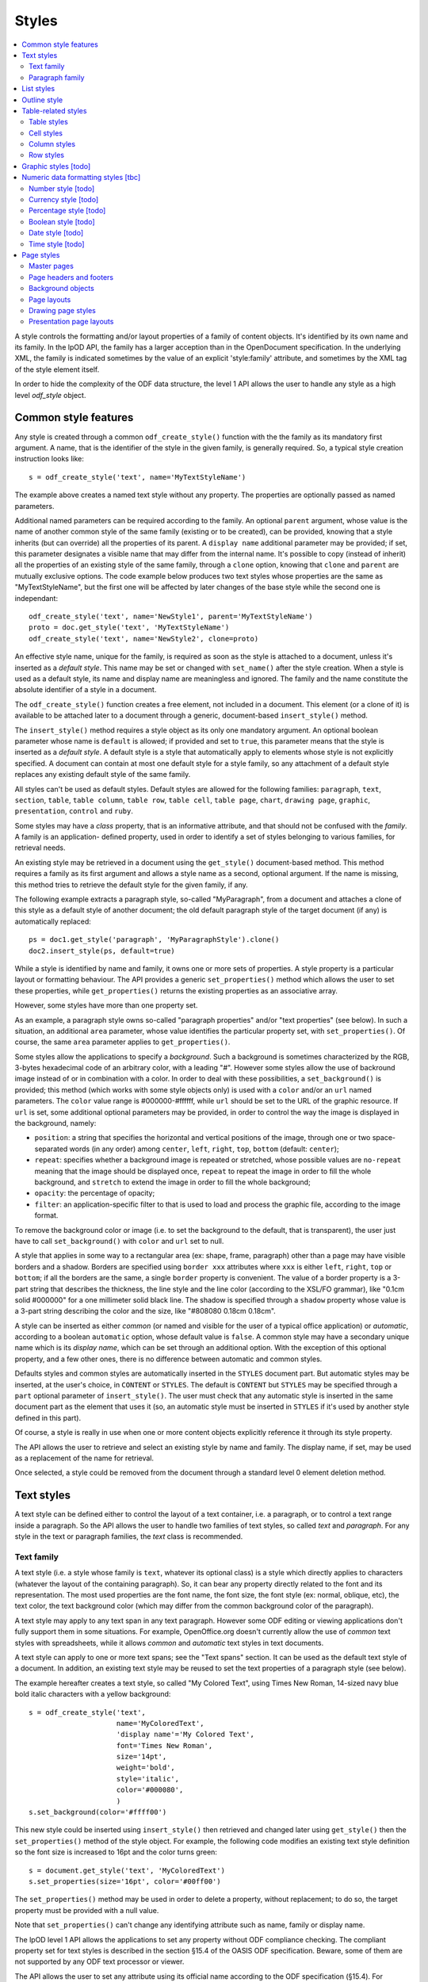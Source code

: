 .. Copyright (c) 2009 Ars Aperta, Itaapy, Pierlis, Talend.

   Authors: David Versmisse <david.versmisse@itaapy.com>
            Hervé Cauwelier <herve@itaapy.com>
            Jean-Marie Gouarné <jean-marie.gouarne@arsaperta.com>
            Luis Belmar-Letelier <luis@itaapy.com>

   This file is part of Lpod (see: http://lpod-project.org).
   Lpod is free software; you can redistribute it and/or modify it under
   the terms of either:

   a) the GNU General Public License as published by the Free Software
      Foundation, either version 3 of the License, or (at your option)
      any later version.
      Lpod is distributed in the hope that it will be useful,
      but WITHOUT ANY WARRANTY; without even the implied warranty of
      MERCHANTABILITY or FITNESS FOR A PARTICULAR PURPOSE.  See the
      GNU General Public License for more details.
      You should have received a copy of the GNU General Public License
      along with Lpod.  If not, see <http://www.gnu.org/licenses/>.

   b) the Apache License, Version 2.0 (the "License");
      you may not use this file except in compliance with the License.
      You may obtain a copy of the License at
      http://www.apache.org/licenses/LICENSE-2.0


Styles
======

.. contents::
   :local:

A style controls the formatting and/or layout properties of a family of
content objects. It's identified by its own name and its family.
In the lpOD API, the family has a larger acception than in the OpenDocument
specification. In the underlying XML, the family is indicated sometimes
by the value of an explicit 'style:family' attribute, and sometimes by the
XML tag of the style element itself.

In order to hide the complexity of the ODF data structure, the level 1 API
allows the user to handle any style as a high level *odf_style* object.

Common style features
----------------------

Any style is created through a common ``odf_create_style()`` function with the
the family as its mandatory first argument. A name, that is the identifier of
the style in the given family, is generally required. So, a typical style
creation instruction looks like::

   s = odf_create_style('text', name='MyTextStyleName')

The example above creates a named text style without any property. The
properties are optionally passed as named parameters.

Additional named parameters can be required according to the family. An optional
``parent`` argument, whose value is the name of another common style of
the same family (existing or to be created), can be provided, knowing that a
style inherits (but can override) all the properties of its parent. A
``display name`` additional parameter may be provided; if set, this parameter
designates a visible name that may differ from the internal name. It's
possible to copy (instead of inherit) all the properties of an existing style
of the same family, through a ``clone`` option, knowing that ``clone`` and
``parent`` are mutually exclusive options. The code example below produces two
text styles whose properties are the same as "MyTextStyleName", but the first
one will be affected by later changes of the base style while the second one
is independant::

   odf_create_style('text', name='NewStyle1', parent='MyTextStyleName')
   proto = doc.get_style('text', 'MyTextStyleName')
   odf_create_style('text', name='NewStyle2', clone=proto)

An effective  style name, unique for the family, is required as soon as the
style is attached to a document, unless it's inserted as a *default style*.
This name may be set or changed with ``set_name()`` after the style creation.
When a style is used as a default style, its name and display name are
meaningless and ignored. The family and the name constitute the absolute
identifier of a style in a document.

The ``odf_create_style()`` function creates a free element, not included in a
document. This element (or a clone of it) is available to be attached later
to a document through a generic, document-based ``insert_style()`` method.

The ``insert_style()`` method requires a style object as its only one mandatory
argument. An optional boolean parameter whose name is ``default`` is allowed;
if provided and set to ``true``, this parameter means that the style is inserted
as a *default style*. A default style is a style that automatically apply to
elements whose style is not explicitly specified. A document can contain
at most one default style for a style family, so any attachment of a default
style replaces any existing default style of the same family.

All styles can't be used as default styles. Default styles are allowed
for the following families: ``paragraph``, ``text``, ``section``, ``table``,
``table column``, ``table row``, ``table cell``, ``table page``, ``chart``,
``drawing page``, ``graphic``, ``presentation``, ``control`` and ``ruby``.

Some styles may have a *class* property, that is an informative attribute, and
that should not be confused with the *family*. A family is an application-
defined property, used in order to identify a set of styles belonging to various
families, for retrieval needs.

An existing style may be retrieved in a document using the ``get_style()``
document-based method. This method requires a family as its first argument and
allows a style name as a second, optional argument. If the name is missing,
this method tries to retrieve the default style for the given family, if any.

The following example extracts a paragraph style, so-called "MyParagraph", from
a document and attaches a clone of this style as a default style of another
document; the old default paragraph style of the target document (if any) is
automatically replaced::

   ps = doc1.get_style('paragraph', 'MyParagraphStyle').clone()
   doc2.insert_style(ps, default=true)

While a style is identified by name and family, it owns one or more sets of
properties. A style property is a particular layout or formatting behaviour.
The API provides a generic ``set_properties()`` method which allows the user to
set these properties, while ``get_properties()`` returns the existing properties
as an associative array.

However, some styles have more than one property set.

As an example, a paragraph style owns so-called "paragraph properties"
and/or "text properties" (see below). In such a situation, an additional
``area`` parameter, whose value identifies the particular property set, with
``set_properties()``. Of course, the same ``area`` parameter applies to
``get_properties()``.

Some styles allow the applications to specify a *background*. Such a background
is sometimes characterized by the RGB, 3-bytes hexadecimal code of an arbitrary
color, with a leading "#". However some styles allow the use of backround image
instead of or in combination with a color. In order to deal with these
possibilities, a ``set_background()`` is provided; this method (which works
with some style objects only) is used with a ``color`` and/or an ``url`` named
parameters. The ``color`` value range is #000000-#ffffff, while ``url`` should
be set to the URL of the graphic resource. If ``url`` is set, some additional
optional parameters may be provided, in order to control the way the image is
displayed in the background, namely:

- ``position``: a string that specifies the horizontal and vertical positions
  of the image, through one or two space-separated words (in any order) among
  ``center``, ``left``, ``right``, ``top``, ``bottom`` (default: ``center``);
- ``repeat``: specifies whether a background image is repeated or stretched,
  whose possible values are ``no-repeat`` meaning that the image should be
  displayed once, ``repeat`` to repeat the image in order to fill the whole
  background, and ``stretch`` to extend the image in order to fill the
  whole background;
- ``opacity``: the percentage of opacity;
- ``filter``: an application-specific filter to that is used to load and process
  the graphic file, according to the image format.

To remove the background color or image (i.e. to set the background to the
default, that is transparent), the user just have to call ``set_background()``
with ``color`` and ``url`` set to null.

A style that applies in some way to a rectangular area (ex: shape, frame,
paragraph) other than a page may have visible borders and a shadow. Borders are
specified using ``border xxx`` attributes where ``xxx`` is either ``left``,
``right``, ``top`` or ``bottom``; if all the borders are the same, a single
``border`` property is convenient. The value of a border property is a 3-part
string that describes the thickness, the line style and the line color
(according to the XSL/FO grammar), like "0.1cm solid #000000" for a one
millimeter solid black line. The shadow is specified through a ``shadow``
property whose value is a 3-part string describing the color and the size, like
"#808080 0.18cm 0.18cm".

A style can be inserted as either *common* (or named and visible for the
user of a typical office application) or *automatic*, according to a boolean
``automatic`` option, whose default value is ``false``. A common style may have
a secondary unique name which is its *display name*, which can be set through
an additional option. With the exception of this optional property, and a
few other ones, there is no difference between automatic and common styles.

Defaults styles and common styles are automatically inserted in the ``STYLES``
document part. But automatic styles may be inserted, at the user's choice, in
``CONTENT`` or ``STYLES``. The default is ``CONTENT`` but ``STYLES`` may be
specified through a ``part`` optional parameter of ``insert_style()``. The user
must check that any automatic style is inserted in the same document part as
the element that uses it (so, an automatic style must be inserted in ``STYLES``
if it's used by another style defined in this part).

Of course, a style is really in use when one or more content objects
explicitly reference it through its style property.

The API allows the user to retrieve and select an existing style by name and
family. The display name, if set, may be used as a replacement of the name
for retrieval.

Once selected, a style could be removed from the document through a standard
level 0 element deletion method.

Text styles
------------

A text style can be defined either to control the layout of a text container,
i.e. a paragraph, or to control a text range inside a paragraph. So the API
allows the user to handle two families of text styles, so called *text*
and *paragraph*. For any style in the text or paragraph families, the *text*
class is recommended.

Text family
~~~~~~~~~~~

A text style (i.e. a style whose family is ``text``, whatever its optional
class) is a style which directly applies to characters (whatever the layout
of the containing paragraph). So, it can bear any property directly
related to the font and its representation. The most used properties are
the font name, the font size, the font style (ex: normal, oblique, etc),
the text color, the text background color (which may differ from the
common background color of the paragraph).

A text style may apply to any text span in any text paragraph. However some ODF
editing or viewing applications don't fully support them in some situations. For
example, OpenOffice.org doesn't currently allow the use of *common* text styles
with spreadsheets, while it allows *common* and *automatic* text styles in text
documents.

A text style can apply to one or more text spans; see the "Text spans"
section. It can be used as the default text style of a document. In addition,
an existing text style may be reused to set the text properties of a paragraph
style (see below).

The example hereafter creates a text style, so called "My Colored Text",
using Times New Roman, 14-sized navy blue bold italic characters with
a yellow background::

   s = odf_create_style('text',
                        name='MyColoredText',
                        'display name'='My Colored Text',
                        font='Times New Roman',
                        size='14pt',
                        weight='bold',
                        style='italic',
                        color='#000080',
                        )
   s.set_background(color='#ffff00')

This new style could be inserted using ``insert_style()`` then retrieved and
changed later using ``get_style()`` then the ``set_properties()`` method of the
style object. For example, the following code modifies an existing text style
definition so the font size is increased to 16pt and the color turns green::

   s = document.get_style('text', 'MyColoredText')
   s.set_properties(size='16pt', color='#00ff00')

The ``set_properties()`` method may be used in order to delete a property,
without replacement; to do so, the target property must be provided with
a null value.

Note that ``set_properties()`` can't change any identifying attribute such
as name, family or display name.

The lpOD level 1 API allows the applications to set any property without
ODF compliance checking. The compliant property set for text styles is
described in the section §15.4 of the OASIS ODF specification. Beware,
some of them are not supported by any ODF text processor or viewer.

The API allows the user to set any attribute using its official name
according to the ODF specification (§15.4). For example, the properties
which control the character name and size are respectively
``fo:font-name`` and ``fo:font-size``. However, the API allows the use of
mnemonic shortcuts for a few, frequently required properties, namely:

- ``font``: font name;
- ``size``: font size (absolute with unit or percentage with '%');
- ``weight``: font weight, which may be 'normal', 'bold', or one of the
  official nine numeric values from '100' to '900' (§15.4.32);
- ``style``: to specify whether to use normal or italic font face; the
  legal values are ``normal``, ``italic`` and ``oblique``;
- ``color``: the color of the characters (i.e. foreground color), provided
  as a RGB, 6-digit hexadecimal string with a leading '#';
- ``underline``: to specify if and how text is underlined; possible values
  are ``solid`` (for a continuous line), ``dotted``, ``dash``,
  ``long dash``, ``dot dash``, ``dot dot dash``, ``wave``, and ``none``;
- ``display``: to specify if the text should by displayed or hidden;
  possible values are ``true`` (meaning visible) ``none`` (meaning hidden)
  or ``condition`` (meaning that the text is to be visible or hidden
  according to a condition defined elsewhere).

A text style may have a background color, but not a background image.

Paragraph family
~~~~~~~~~~~~~~~~

A paragraph style apply to paragraphs at large, i.e. to ODF paragraphs and
headings, which are the common text containers. It controls the layout of both
the text content and the container, so its definition is made of two distinct
parts, the *text* part and the *paragraph* part.

The text part of a paragraph style definition may have exactly the same
properties as a regular text style. The rules are defined by the §15.4 of the
OASIS 1.1 ODF specification, and the API provides the same property shortcuts as
for a text style creation. Practically, this text part defines the default text
style that apply to the text content of the paragraph; any property in this part
may be overriden as soon as one or more text spans with explicit styles are
defined inside the paragraphs.

The creation of a full-featured paragraph style takes two steps. The first one
is a regular ``odf_create_style()`` instruction, with ``paragraph`` as the value
of the family mandatory argument, a name parameter (unless the user just wants
to create a default style) and any number of named paragraph properties. The
second (optional) step consists of appending a *text* part to the new paragraph
style; it can be accomplished, at the user's choice, either by specifying a
previously defined text style element, or by explicitly defining new text
properties, through the ``set_properties()`` method with the ``area`` option set
to ``text``. In the second case, the prototype text style is provided through
the ``clone`` parameter.

Assuming that a "MyColoredText" text style has been defined according to the
text style creation example above, the following sequence creates a new
paragraph style whose text part is a clone of "MyColoredText", and whose
paragraph part features are the text justification, a first line 5mm indent,
a black, continuous, half-millimiter border line with a bottom-right, one
millimeter grey shadow, with other possible properties inherited from a
"Standard" style::

   ps = odf_create_style('paragraph',
                        name='BorderedShadowed',
                        'display name'='Strange Boxed Paragraph',
                        parent='Standard',
                        align='justify',
                        indent='5mm',
                        border='0.5mm solid #000000',
                        shadow='#808080 1mm 1mm'
                        )
   ts = document.get_style('text', 'MyColoredText')
   ps.set_properties(area='text', clone=ts)

Note that "MyColoredText" is reused by copy, not by reference; so the new
paragraph style will not be affected if "MyColoredText" is changed or deleted
later.

The value of the ``clone`` parameter, if any, may be a *paragraph* style
element instead of a *text* style element, provided that the given paragraph
style contains a *text* part; so the text part of the given paragraph style (and
this part only) is used as the prototype.

The API allows the user to set any attribute using its official name according
to the ODF specification related to the paragraph formatting properties (§15.5).
However, the API allows the use of mnemonic shortcuts for a few, frequently
required properties, namely:

- ``align``: text alignment, whose legal values are ``start``, ``end``, ``left``, ``right``, ``center``, or ``justify``;
- ``align-last``: to specify how to align the last line of a justified paragraph, legal values are ``start``, ``end``, ``center``;
- ``indent``: to specify the size of the first line indent, if any;
- ``widows``: to specify the minimum number of lines allowed at the top of a page to avoid paragraph widows;
- ``orphans``: to specify the minimum number of lines required at the bottom of a page to avoid paragraph orphans;
- ``together``: to control whether the lines of a paragraph should be kept together on the same page or column, possible values being ``always`` or ``auto``;
- ``margin``: to control all the margins of the paragraph;
- ``margin xxx`` (where xxx is ``left``, ``right``, ``top`` or ``bottom``): to control the margins of the paragraph separately;
- ``border``: a 3-part string to specify the thickness, the line style and the line color (according to the XSL/FO grammar);
- ``border xxx`` (where ``xxx`` is ``left``, ``right``, ``top`` or ``bottom``): the same as ``border`` but to specify a particular border for one side;
- ``shadow``: a 3-part string to specify the color and the size of the shadow;
- ``padding``: the space around the paragraph;
- ``padding xxx`` (where ``xxx`` is ``left``, ``right``, ``top`` or ``bottom``): to specify the space around the paragraph side by side;
- ``keep with next``: to specify whether or not to keep the paragraph and the next paragraph together on a page or in a column, possible values are ``always`` or ``auto``;
- ``break xxx`` (where ``xxx`` is ``before`` or ``after``): to specify if a page or column break must be inserted before or after any paragraph using the style, legal values are ``page``, ``column``, ``auto``.

A pararaph style may have a background color or imaghe.

List styles
------------

A list style is a set of styles that control the formatting properties of
the list items at every hierachical level. As a consequence, a list style
is a named container including a particular style definition for each level;
in other words a list style is a set of list level styles.

The API allows the user to create a list style (if not previously existing
in the document), and to create, retrieve and update it for any level.

A new list style, available for later insertion in a document, is created
through the ``odf_create_style()`` function. The only mandatory argument is
the style family, which is ``list``. However, a name is generally required as
the second argument, knowing that a style list can't presently be used as a
default style; an error is raised at any attempt to attach a nameless list
style using ``insert_style()``. An optional display name argument is allowed
(if the style list is about to be used as a common style); if  provided, the
display name should be unique as well.

An existing list style object provides a set_level_style() method,
allowing the applications to set or change the list style properties for a
given level. This method requires the level number as its first argument,
then a ``type`` named parameter may be provided. The level is a positive (non
zero) integer value that identifies the hierarchical position. The ``type``
specifies what kind of item mark is should be selected for the level; the
possible types are ``number``, ``bullet`` or ``image``. The default is
``number``.

If the ``bullet`` type is selected, the affected items will be displayed after
a special character (the "bullet"), which must be provided as a "character"
named argument, whose value is an UTF-8 character.

If the ``image`` type is selected, the URL of an image resource must be
provided; the affected items will be displayed after a graphical mark whose
content is an external image.

A ``number`` list level type means that any affected list item will be marked
with a leading computed number such as "1", "i", "(a)", or any auto-
incremented value, whose formatting will be controlled according to other
list level style properties (or to the default behaviour of the viewer for
ordered lists). With the ``number`` type, its possible to provide ``prefix``
and/or ``suffix`` options, which provide strings to be displayed before and
after the number. Other optional parameters are:

- ``style``: the text style to use to format the number;
- ``display levels``: the number of levels whose numbers are displayed at the
  current level (ex: if display-levels is 3, so the displayed number could
  be something like "1.1.1");
- ``format``: the number format (typically "1" for a simple number display),
  knowing that if this parameter is null the number is not visible;
- ``start value``: the first number of a list item of the current level.

The following example shows the way to create a new list style then
to set some properties for levels 1 to 3, each one with a different type::

   ls = odf_create_style('list', name='ListStyle1')
   ls.set_level_style(1, type='number', prefix=' ', suffix='. ')
   ls.set_level_style(2, type='bullet', character='-')
   ls.set_level_style(3, type='image', url='bullet.jpg')

The ``set_level_style()`` method returns an ODF element, representing the list
level style definition, and which could be processed later through any element-
or style-oriented function.

An individual list level style may be reloaded through ``get_level_style()``,
with the level number as its only one argument; it returns a regular ODF element
(or *null* if the given level is not defined for the calling list style).

It's possible to reuse an existing list level style definition at another level
in the same list style, or at any level in another list style, or in another
document. To do so, the existing level style (previously extracted by any mean,
including the ``get_level_style()`` method) must be provided as a special
``clone`` parameter to set_level_style(). The following example reuses the
level 3 style of "ListStyle1" to define or change the level 5 style of
"ListStyle2"::

   ls1 = document.get_style('list', 'ListStyle1')
   source = ls1.get_level_style(3)
   ls2 = document.get_style('list', 'ListStyle2')
   ls2.set_level_style(5, clone=source)

The object returned by ``set_level_style()`` or ``get_level_style()`` is
similar to an ODF style object, without the name and the family. So the generic
``set_properties()`` method may be used later in order to set any particular
property for any list level style. Possible properties are described in section
§14.10 of the ODF specification.

Every list level style definition in a list style is optional; so it's not
necessary to define styles for levels that will not be used in the target
document. The ``set_level_style()`` method may be used with an already defined
level; in such a situation, the old level style is replaced by the new one. So
it's easy to clone an existing list style then modify it for one or more levels.

Outline style
--------------

According to the ODF specification, "*the outline style is a list style that
is applied to all headings within a text document where the heading's paragraph
style does not define a list style to use itself*".

Practically, the outline style is a particular list style which controls the
layout of a particular hierarchical list. In other words, it's a list
of default styles for headings according to their respective hierarchical
levels.

The outline style, like any list style, should define a style for each level
in use in the document.

The API allows the user to initialize the outline style (if not previously
existing in the document), and to create, retrieve and update it for any level.

The ``get_style()`` method allows the user to get access to the outline
style structure; to do so, ``outline`` must be provided in place of the family
argument. The returned object is a nameless list style; it may be
cloned in order to be reused as the outline style for another document, or as
an ordinary list style (provided that it's later named). If the outline style
is not initialized yet, ``get_style()`` returns a null value for the ``outline``
family.

If needed, the outline style can be created through ``odf_create_style()``
with ``outline`` as the style family and without name, then attached using
``insert_style()``. The style for each individual level may be set, retrieved
and changed at any time using the object-based ``set_level_style()`` and
``get_level_style()`` methods.

Unlike with regular list styles, the ``type`` option of ``set_level_style()``
is ignored with the outline style; the type is automatically ``number`` (i.e.
the outline style is always a numbered list style).

The API allows the user to set style attributes for any level, knowing that a
level is identified by a positive integer starting from 1. With the current
version of the lpOD level 1 API, a few outline level style attributes are
supported, namely:

- ``prefix``: a string that should be displayed before the heading number;
- ``suffix``: a string that should be displayed before the heading number;
- ``format``: the number display format (ex: ``1``, ``A``);
- ``display levels``: the number of levels whose numbers are displayed at
  the current level;
- ``start value``: the first number of a heading at this level;
- ``style``: the name of the style to use to format the number (that is a
  regular text style).

As an example, the following code retrieves the default style for the level 4
headings::

   os = document.get_style('outline')
   head4 = os.get_level_style(4)

The next example sets some properties for any level 1 heading, namely a
numbering starting from 5 and the use of capital letters between parentheses
as numbers::

   os = document.get_style('outline')
   os.set_level_style(1, start_value=5, prefix='(', suffix=')', format='A')

According to the example above, the default numbering scheme for level 1
headings will be (E), (F), (G), and so on.

Attributes and properties which are not explicitly supported through predefined
parameter names in the present version of the API could always be set hrough
the element-oriented methods of the level 0 API, knowing that get_level_style()
returns a regular element.

Table-related styles
--------------------

The API supports 4 kinds of styles that control various table formatting
properties. While a table style specifies the global formatting properties of
a table, row, column and cell styles allow a specific layout control for each
table component.

Table styles
~~~~~~~~~~~~

A table style specifies the external size, borders and background of a table.
It may be created through ``odf_create_style()`` with ``table`` as style family,
the usual ``name`` parameter, and the following parameters:

- ``width``: the table width (in length, not in columns), provided either in
   absolute values or as a percentage of the page width; both absolute and
   relative values may be provided as a string, separated by a space, if needed;
- ``margin``: to control all the margins of the table;
- ``margin xxx`` (where xxx is ``left``, ``right``, ``top`` or ``bottom``): to
   control the margins of the table separately;
- ``align``: to specifiy the table alignment scheme, with ``left``, ``right``,
   ``center``, ``margins`` as possible values;
- ``together``: to control whether the rows of the table should be kept together
   on the same page or column, possible values being ``always`` or ``auto``;
- ``keep with next``: to specify whether or not to keep the paragraph and the
   next paragraph together on a page or in a column, possible values are
   ``always`` or ``auto``; default is ``auto``;
- ``break xxx`` (where ``xxx`` is ``before`` or ``after``): to specify if a page
   or column break must be inserted before or after any paragraph using the
   style, legal values are ``page``, ``column``, ``auto``; default is ``auto``;
- ``display``: boolean property that specifies if a table is visible or not;
   default is ``true``.

The table styles support the ``set_background()`` method and may have a
``shadow`` property. However, while a table covers a rectangular area, the
``border xxx`` properties are not defined at the table style level; the borders
are cell properties.

Cell styles
~~~~~~~~~~~

A cell style is created using ``odf_create_style()`` with ``table cell`` as the
family. A ``data style`` may be provided as an optional parameter, which is
recommended as soon as the style is about to be used for numeric cells.

Once created, a cell style may be customized using ``set_properties()``. See
§15.11 in the ODF specification for the full list of possible properties.
However, ``set_properties()``, when used from a cell style object, allows the
following shortcuts for the most used attributes:

- ``border``, ``border top``, ``border left``, ``border right``,
   ``border bottom``, in the same way as other rectangular area styles;
- ``shadow``: idem.

The ``set_background()`` method is allowed (with ``color`` or ``url``).

Column styles
~~~~~~~~~~~~~

A column style is created using ``odf_create_style()`` with ``table column`` as
the family. It may be customized using ``set_properties()``.

The most necessary property is ``width``, wich may be an absolute width (i.e.
a string containing the number and the length unit), a relative length (i.e.
a string containing a number followed by a star), or both (space-separated).
See §15.9.1 in the ODF specification for details about the relative widths.

The ``break xxx`` parameters (where ``xxx`` is ``before`` or ``after``), are
allowed to specify if a page or column break must be inserted before or after
any column using the style, legal values are ``page``, ``column``, ``auto``;
default is ``auto``.

Row styles
~~~~~~~~~~

A row style is created using ``odf_create_style()`` with ``table row`` as
the family. It may be customized using ``set_properties()``.

The most necessary property is ``height``, knowing that, according to the standard,
the default height is the height of the tallest item in the row. The content of
this property must be an absolute height, provided as a string containing the
number and the length unit. If the length unit is omitted, it's automatically
set to "cm" by the lpOD API.

The ``break xxx`` parameters (where ``xxx`` is ``before`` or ``after``), are
allowed to specify if a page or column break must be inserted before or after
any row using the style, legal values are ``page``, ``column``, ``auto``;
default is ``auto``.

The row style supports the common ``set_background()`` method.

Graphic styles [todo]
---------------------

Numeric data formatting styles [tbc]
------------------------------------

Numeric styles in general are formatting styles that apply to computable values,
generally stored in fields or table cells. The covered data types are ``float``,
``currency``, ``percentage``, ``boolean``, ``date``, ``time``.

Number style [todo]
~~~~~~~~~~~~~~~~~~~
Currency style [todo]
~~~~~~~~~~~~~~~~~~~~~
Percentage style [todo]
~~~~~~~~~~~~~~~~~~~~~~~
Boolean style [todo]
~~~~~~~~~~~~~~~~~~~~
Date style [todo]
~~~~~~~~~~~~~~~~~
Time style [todo]
~~~~~~~~~~~~~~~~~

Page styles
------------

A page style definition, so-called *master page*, is *"a template for pages in
a document"*. It directly defines the static content "*that is displayed on all
pages*" that use it (such as headers and footers). In addition, a
*master page* is associated to a *page layout*, defined as a separate object
that describes "*the physical properties or geometry of a page, for example,
page size, margins, header height, and footer height*". The same *page layout*
may be used through several *page masters*.

In *text documents*, the pages are not statically defined; they are dynamically
generated by the viewing/printing applications according to their content
(which changes each time a piece of content is inserted, deleted or moved. As a
consequence, a *master page* is not used in the same way as, say, a paragraph
style or a list style, because there is no persistent text page object which
could directly contain a reference to a page style. A master page is essentially
referred to through page breaks. For example, each time a forced page break is
inserted, it's possible to specify the *master page* of the following page. In
addition, any *master page* may own a property that tells what should be the
*master page* to use after the current page (for example, a "Right page" style
may de defined in order to ensure that any page using it will be followed by
a page that will use a "Left page" style and vice-versa).

  .. figure:: figures/lpod_page_style.*
     :align: center

*Master page* objects (and the corresponding *page layouts*) apply to
presentation and drawing documents, too. However, the page style model is very
different (and much more complicated) for these documents than for text
documents. This model uses master pages, page layouts, and two additional
style-related objects, namely *presentation page layouts* and
*presentation page styles*.

Drawing and presentation documents use statically defined draw pages. As a
consequence, the link between every draw page and its master page and other
style-related objects is static and specified through explicit properties of
the draw page.

Master pages
~~~~~~~~~~~~~

A master page is created and retrieved the same way as other styles.

To create a master page through the generic ``odf_create_style()`` function,
the family argument is ``master page`` and it's followed by an arbitrary
optional ``name`` parameter, that may be provided later, but that is mandatory
when the style is attached to a document using the odf_document based
insert_style method.

A master page may, like other styles, have a display name distinct from its
name. In addition, a full master page definition allows the following named
parameters:

- ``layout``: the unique name of a *page layout*, existing or to be defined
  in the same document (see later the lpOD specifications about the page layout
  objects);
- ``next``: the master page to apply to the following page, as soon as the
  current page is entirely filled, knowing that the current master page is used
  for the next page by default.

As any other ODF element, a master page object inherits the generic
``insert_element()`` and ``append_element()`` methods that allow the user to
attach any other ODF element to it. Beware that such attachments are unchecked,
and that the user should not integrate any kind of element in a master page.

A unique name is required at insert time; ``insert_style()`` raises an error at
any attempt to attach a nameless master page to a document. On the other hand,
``insert_style()`` can attach a master page without layout name, but the
visible result is not predictable and depends on the default page layout of
the printing application.

The ``parent`` parameter is not allowed in master page creation, as long as
there is no explicit inheritance mechanism in the ODF specification for this
kind of styles. However an existing master page definition is always reusable
using the ``clone`` option.

Page headers and footers
~~~~~~~~~~~~~~~~~~~~~~~~~

Page headers and footers are optional components of master pages; they are just
containers for almost any kind of document content elements (such as regular
paragraphs, tables, images and so on). They are created "in place" using special
master page methods, namely ``set_header()`` and ``set_footer()``. Each of
these methods returns an ODF element that can be used later as a context to
append content elements. The following example creates a page style with a
header and a footer, each one containing a single paragraph::

   mp = odf_create_style('master page', name='MyNewPageStyle')
   h = mp.set_header()
   h.append_element(odf_create_paragraph(text='Header text', style='Standard')
   f = mp.set_footer()
   f.append_element(odf_create_paragraph(text='Footer text', style='Standard')

It's possible to call ``set_header()`` and ``set_footer()`` with one or more
existing ODF elements as arguments, so the given elements are directly
put in the header or footer.

Every ``set_header()`` or ``set_footer()`` removes and replaces any previously
existing header/footer. It's always possible to retrieve the header or the
footer using ``get_header()`` or ``get_footer()``, and to remove them using
``delete_header()`` and ``delete_footer()``.

Note that the header and footer extensions of a master page don't include any
layout information; the style of the header and footer of a master page is
specified through the header and footer extensions of the corresponding page
layout.

Background objects
~~~~~~~~~~~~~~~~~~~

A page master doesn't include any direct page background specification, knowing
that the background color and/or the background image are defined by the
*page layout* that is used by the page master (see below).

However, it's possible to attach *frames* to a master page (through
``insert_element()`` and ``append_element()``). Frames are containers for
various kinds of content elements, including graphical ones, so they provide a
practical way to compose backgrounds. However, the user should check the
compatibility with the target displaying/printing applications according to
the document type. Simply put, frames attached to master pages are common in
presentation documents, not in text document.

Page layouts
~~~~~~~~~~~~~

Page layouts are generally invisible for the end users, knowing that a typical
ODF-compliant text processor regards them as extensions of the main page styles,
namely master pages. However, a page layout is defined through the lpOD API
using the same logic as other style objects. It may be created using
``odf_create_style()`` with ``page layout`` as the family argument and a
unique name parameter (mandatory when the object is attached to a document). The
``display name`` optional parameter is ignored for this kind of style. On the
other hand, a specific ``page usage`` parameter, whose legal values are
``all``, ``left``, ``right``, ``mirrored`` (default: ``all``) allows the
user to specify the type of pages that the page layout should generate.

The list of other possible properties that may be set with page layouts through
``odf_create_style()`` is described in section §15.2 of the ODF specification;
some of these properties may be set using the following lpOD mnemonics:

- ``height`` and ``width``: the page size values, in regular ODF-compliant
  notation (ex: '21cm');
- ``number format``, ``number prefix``, and ``number suffix``: the format,
  prefix and suffix which define the default number representation for page
  styles, which is used to display page numbers within headers and footers
  (see the "Number styles" section in the present documentation);
- ``paper tray``: to specify the paper tray to use when printing the document;
  it's a proprietary information knowing that the paper tray names depend on
  the printer model; however, this property, if defined, may be safely set to
  ``default``, so the default tray specified in the printer configuration
  settings will be used.
- ``orientation``: specifies the orientation of the printed page, may be
  ``portrait`` or ``landscape`` (default: ``portrait``);
- ``margin xxx`` (where xxx is ``left``, ``right``, ``top`` or ``bottom``):
  to control the margins of the page;
- ``border xxx`` (where ``xxx`` is ``left``, ``right``, ``top`` or ``bottom``):
  a 3-part string to specify the thickness, the line style and the line color
  (according to the XSL/FO grammar);
- ``border``: a 3-part string to specify the thickness, the line style and the
  line color (according to the XSL/FO grammar), for all the four borders;
- ``footnote height``: defines the maximum amount of space on the page that a
  footnote can occupy.

Page layout objects support the ``set_background()`` method, allowing to set
a background color or a background image.

A page layout object may have a header and/or a footer extension, respectively
set using ``set_header()`` and/or ``set_footer()``. These methods, when used
with a page layout object, allow the applications to extend the page layout in
order to specify layout informations that control the header and the footer of
the master page(s) that use the page layout. Of course, the layout properties
are not the same as the content properties. Knowing that headers and footers
may have different margins and borders than the page body, ``set_header()`` and
``set_footer()`` accept the same margin- and border-related named parameters
as ``odf_create_style()`` when used to create a page layout. On the other hand,
``set_header()`` and ``set_footer()`` return ODF elements that support the
generic ``set_background()`` method; so it's possible to use this method
separately from the page layout main object and from both its header and
footer extensions, allowing the user to set specific backgrounds in the 3 parts
of the affected page.

A page layout style may specify a columned page. A ``set_columns()`` method,
called from a page layout object, does the job with the number of columns as
a first mandatory argument and a ``gap`` optional name parameter that specifies
the gap between columns. By default, all columns have the same width. It's
possible to set extra properties in order to specify each column individually
and to define a separator line between columns, through the low-level (lpOD 1)
API.

Drawing page styles
~~~~~~~~~~~~~~~~~~~

A drawing page style is an optional style specification that may be used in
presentation and drawing documents in order to set some presentation dynamic
properties and/or a particular background.

Such a style is created using ``odf_create_style()`` with ``drawing page`` as
the family. Many style properties may be set with the constructor or later
with ``set_properties()``; some are related to the page background while others
regard the dynamic behaviour of the pages (transition effets, display duration).
The first category consists of the full set of fill properties which are used
to define drawing object fill characteristics, while the second category
includes the full set of presentation page dynamic. These properties are
described in the sections 15.14 and 15.36 of the ODF 1.1 specification.

The attribute names and the possible values should be used as they are described
in the ODF standard; the lpOD API doesn't presently provide non-standard
shortcuts or mnemonics.

The example below creates a drawing page style which specifies that the pages
using it will appear with a slow cross-fade transition, then will be displayed
during 12 seconds each; these pages will have a monochrome background filled
with a green color::

   dps = odf_create_style('drawing page',
                name='MyDrawPageStyle',
                'presentation:transition-type'='automatic',
                'presentation:transition-speed'='slow',
                'presentation:duration'='PT00H00M12S',
                'smil:type'='fade',
                'smil:subtype'='crossfade'
                'draw:fill'='solid',
                'draw:fill-color'='#00ff00'
                )


Presentation page layouts
~~~~~~~~~~~~~~~~~~~~~~~~~

A presentation page layout (whose use is optional with a draw page) is not
really a style. However, it's described  and designed as a style in the ODF
specification, so it's processed as a style through the lpOD API. Practically,
a presentation page layout typically comes from a template presentation
document and consists of a set of placeholders, each one specifying the class
and the coordinates of a shape (see §14.15 then §9.6 in the ODF specification
for details), knowing that a placeholder indicates a location in a page where
the user must fill in some information.

Like other styles, a presentation page layout is identified by a ``name`` and
owns an optional ``display name``. It's created by the ``odf_create_style()``
generic style constructor, with ``presentation page layout`` as family name.
Remember that this family is *not* related by any mean to the ``page layout``
family.

Once created, a presentation page layout is populated using its element-specific
``set_placeholder()`` method. This method can either append a previously created
(and free) placeholder object, or create and append a new placeholder.

A placeholder may be created through ``odf_create_placeholder()`` with the
following parameters:

- ``object``: the class of the shape which should appear at the placeholder's
   position, knowing that the possible values are those of the §9.6.1 in the
   ODF specification, namely ``title``, ``outline``, ``subtitle``, ``text``,
   ``graphic``, ``object``, ``chart``, ``table``, ``orgchart``, ``page``,
   ``notes``, ``handout``;
- ``position``, the coordinates of the placeholder, as a list of 2 strings
   containing the X and Y positions (each string specifies the number
   and the unit, ex. "1cm", "2pt");
- ``size``: the absolute size of the placeholder, provided in the same format
   as the position, in length or percentage.

Once created, a placeholder may be integrated with the generic
``insert_element()`` or  ``append_element()`` called from a presentation page
layout object. With a placeholder object as its only one argument, the
``set_placeholder()`` method does the same job as ``append_element()``, but,
of course, it works from presentation page layout objects only. On the other
hand, when called with an string (the object class) as its first argument, and
the position and size named parameters, ``set_placeholder()`` creates and
directly appends the placeholder. It always returns the new placeholder element.
